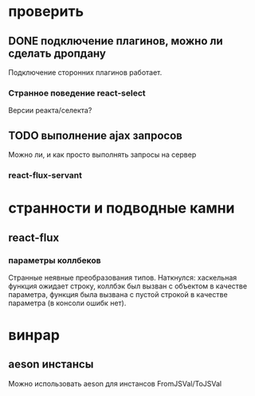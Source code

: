 * проверить
** DONE подключение плагинов, можно ли сделать дропдану
   Подключение сторонних плагинов работает.
*** Странное поведение react-select
    Версии реакта/селекта?
** TODO выполнение ajax запросов
   Можно ли, и как просто выполнять запросы на сервер
*** react-flux-servant
* странности и подводные камни
** react-flux
*** параметры коллбеков
    Странные неявные преобразования типов. Наткнулся: хаскельная функция ожидает
    строку, коллбэк был вызван с объектом в качестве параметра, функция
    была вызвана с пустой строкой в качестве параметра (в консоли ошибк нет).
* винрар
** aeson инстансы
   Можно использовать aeson для инстансов FromJSVal/ToJSVal
